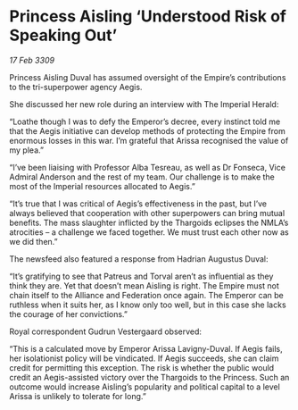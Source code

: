 * Princess Aisling ‘Understood Risk of Speaking Out’

/17 Feb 3309/

Princess Aisling Duval has assumed oversight of the Empire’s contributions to the tri-superpower agency Aegis. 

She discussed her new role during an interview with The Imperial Herald: 

“Loathe though I was to defy the Emperor’s decree, every instinct told me that the Aegis initiative can develop methods of protecting the Empire from enormous losses in this war. I’m grateful that Arissa recognised the value of my plea.” 

“I’ve been liaising with Professor Alba Tesreau, as well as Dr Fonseca, Vice Admiral Anderson and the rest of my team. Our challenge is to make the most of the Imperial resources allocated to Aegis.” 

“It’s true that I was critical of Aegis’s effectiveness in the past, but I’ve always believed that cooperation with other superpowers can bring mutual benefits. The mass slaughter inflicted by the Thargoids eclipses the NMLA’s atrocities – a challenge we faced together. We must trust each other now as we did then.” 

The newsfeed also featured a response from Hadrian Augustus Duval: 

“It’s gratifying to see that Patreus and Torval aren’t as influential as they think they are. Yet that doesn’t mean Aisling is right. The Empire must not chain itself to the Alliance and Federation once again. The Emperor can be ruthless when it suits her, as I know only too well, but in this case she lacks the courage of her convictions.” 

Royal correspondent Gudrun Vestergaard observed: 

“This is a calculated move by Emperor Arissa Lavigny-Duval. If Aegis fails, her isolationist policy will be vindicated. If Aegis succeeds, she can claim credit for permitting this exception. The risk is whether the public would credit an Aegis-assisted victory over the Thargoids to the Princess. Such an outcome would increase Aisling’s popularity and political capital to a level Arissa is unlikely to tolerate for long.”